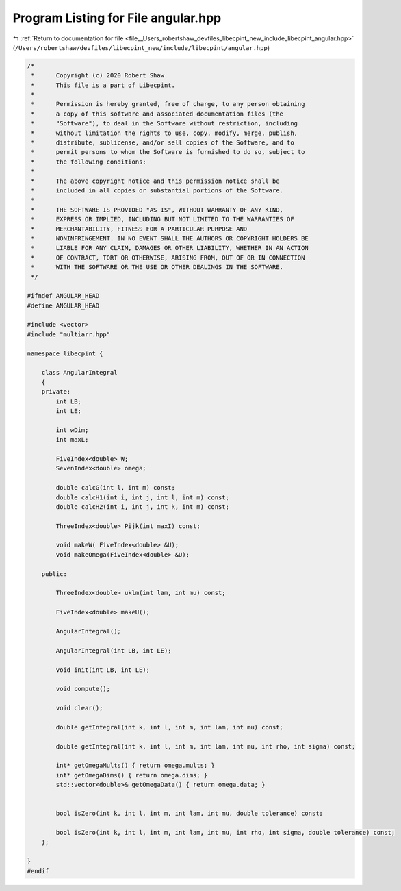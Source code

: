 
.. _program_listing_file__Users_robertshaw_devfiles_libecpint_new_include_libecpint_angular.hpp:

Program Listing for File angular.hpp
====================================

|exhale_lsh| :ref:`Return to documentation for file <file__Users_robertshaw_devfiles_libecpint_new_include_libecpint_angular.hpp>` (``/Users/robertshaw/devfiles/libecpint_new/include/libecpint/angular.hpp``)

.. |exhale_lsh| unicode:: U+021B0 .. UPWARDS ARROW WITH TIP LEFTWARDS

.. code-block:: cpp

   /* 
    *      Copyright (c) 2020 Robert Shaw
    *      This file is a part of Libecpint.
    *
    *      Permission is hereby granted, free of charge, to any person obtaining
    *      a copy of this software and associated documentation files (the
    *      "Software"), to deal in the Software without restriction, including
    *      without limitation the rights to use, copy, modify, merge, publish,
    *      distribute, sublicense, and/or sell copies of the Software, and to
    *      permit persons to whom the Software is furnished to do so, subject to
    *      the following conditions:
    *
    *      The above copyright notice and this permission notice shall be
    *      included in all copies or substantial portions of the Software.
    *
    *      THE SOFTWARE IS PROVIDED "AS IS", WITHOUT WARRANTY OF ANY KIND,
    *      EXPRESS OR IMPLIED, INCLUDING BUT NOT LIMITED TO THE WARRANTIES OF
    *      MERCHANTABILITY, FITNESS FOR A PARTICULAR PURPOSE AND
    *      NONINFRINGEMENT. IN NO EVENT SHALL THE AUTHORS OR COPYRIGHT HOLDERS BE
    *      LIABLE FOR ANY CLAIM, DAMAGES OR OTHER LIABILITY, WHETHER IN AN ACTION
    *      OF CONTRACT, TORT OR OTHERWISE, ARISING FROM, OUT OF OR IN CONNECTION
    *      WITH THE SOFTWARE OR THE USE OR OTHER DEALINGS IN THE SOFTWARE.
    */
   
   #ifndef ANGULAR_HEAD
   #define ANGULAR_HEAD
   
   #include <vector>
   #include "multiarr.hpp"
   
   namespace libecpint {
       
       class AngularIntegral 
       {
       private: 
           int LB; 
           int LE; 
   
           int wDim; 
           int maxL; 
       
           FiveIndex<double> W; 
           SevenIndex<double> omega; 
       
           double calcG(int l, int m) const;
           double calcH1(int i, int j, int l, int m) const;
           double calcH2(int i, int j, int k, int m) const;
       
           ThreeIndex<double> Pijk(int maxI) const; 
       
           void makeW( FiveIndex<double> &U);
           void makeOmega(FiveIndex<double> &U);
       
       public:
       
           ThreeIndex<double> uklm(int lam, int mu) const;
       
           FiveIndex<double> makeU();
       
           AngularIntegral(); 
           
           AngularIntegral(int LB, int LE); 
           
           void init(int LB, int LE);
           
           void compute();
       
           void clear();
       
           double getIntegral(int k, int l, int m, int lam, int mu) const; 
           
           double getIntegral(int k, int l, int m, int lam, int mu, int rho, int sigma) const;
           
           int* getOmegaMults() { return omega.mults; }
           int* getOmegaDims() { return omega.dims; }
           std::vector<double>& getOmegaData() { return omega.data; }
           
           
           bool isZero(int k, int l, int m, int lam, int mu, double tolerance) const;
           
           bool isZero(int k, int l, int m, int lam, int mu, int rho, int sigma, double tolerance) const;  
       };
   
   }
   #endif
